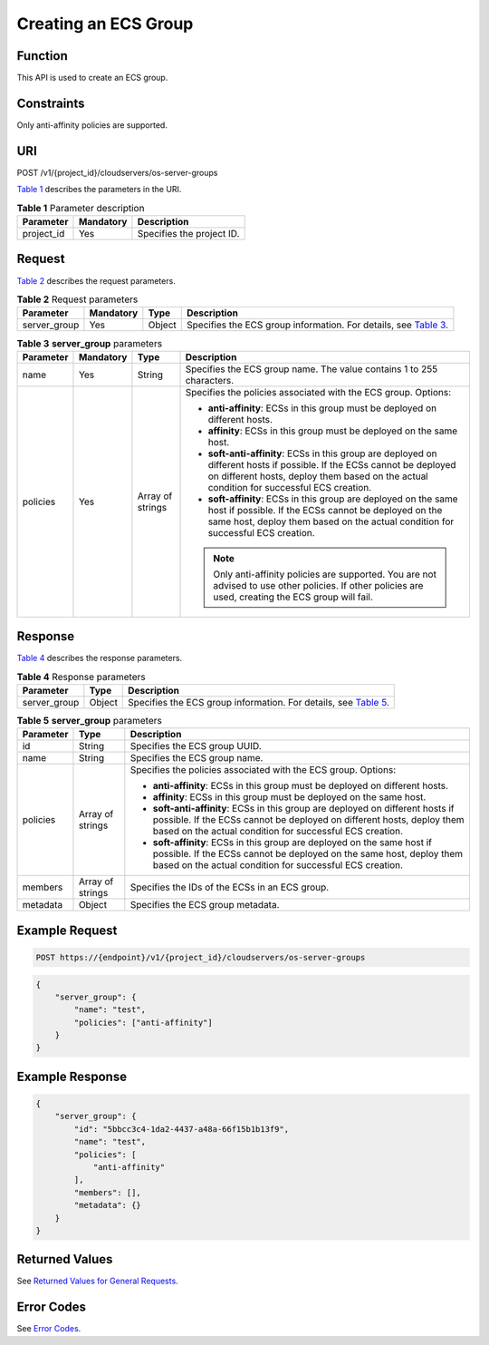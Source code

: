 Creating an ECS Group
=====================

Function
--------

This API is used to create an ECS group.

Constraints
-----------

Only anti-affinity policies are supported.

URI
---

POST /v1/{project_id}/cloudservers/os-server-groups

`Table 1 <#enustopic0161097718table11729101619308>`__ describes the parameters in the URI. 

.. _ENUSTOPIC0161097718table11729101619308:

.. table:: **Table 1** Parameter description

   ========== ========= =========================
   Parameter  Mandatory Description
   ========== ========= =========================
   project_id Yes       Specifies the project ID.
   ========== ========= =========================

Request
-------

`Table 2 <#enustopic0161097718table146581144163019>`__ describes the request parameters.



.. _ENUSTOPIC0161097718table146581144163019:

.. table:: **Table 2** Request parameters

   +--------------+-----------+--------+---------------------------------------------------------------------------------------------------------------------------+
   | Parameter    | Mandatory | Type   | Description                                                                                                               |
   +==============+===========+========+===========================================================================================================================+
   | server_group | Yes       | Object | Specifies the ECS group information. For details, see `Table 3 <#enustopic0161097718enustopic0057973153table19917766>`__. |
   +--------------+-----------+--------+---------------------------------------------------------------------------------------------------------------------------+



.. _ENUSTOPIC0161097718enustopic0057973153table19917766:

.. table:: **Table 3** **server_group** parameters

   +-----------------+-----------------+------------------+----------------------------------------------------------------------------------------------------------------------------------------------------------------------------------------------------------------------+
   | Parameter       | Mandatory       | Type             | Description                                                                                                                                                                                                          |
   +=================+=================+==================+======================================================================================================================================================================================================================+
   | name            | Yes             | String           | Specifies the ECS group name. The value contains 1 to 255 characters.                                                                                                                                                |
   +-----------------+-----------------+------------------+----------------------------------------------------------------------------------------------------------------------------------------------------------------------------------------------------------------------+
   | policies        | Yes             | Array of strings | Specifies the policies associated with the ECS group. Options:                                                                                                                                                       |
   |                 |                 |                  |                                                                                                                                                                                                                      |
   |                 |                 |                  | -  **anti-affinity**: ECSs in this group must be deployed on different hosts.                                                                                                                                        |
   |                 |                 |                  | -  **affinity**: ECSs in this group must be deployed on the same host.                                                                                                                                               |
   |                 |                 |                  | -  **soft-anti-affinity**: ECSs in this group are deployed on different hosts if possible. If the ECSs cannot be deployed on different hosts, deploy them based on the actual condition for successful ECS creation. |
   |                 |                 |                  | -  **soft-affinity**: ECSs in this group are deployed on the same host if possible. If the ECSs cannot be deployed on the same host, deploy them based on the actual condition for successful ECS creation.          |
   |                 |                 |                  |                                                                                                                                                                                                                      |
   |                 |                 |                  | .. note::                                                                                                                                                                                                            |
   |                 |                 |                  |                                                                                                                                                                                                                      |
   |                 |                 |                  |    Only anti-affinity policies are supported. You are not advised to use other policies. If other policies are used, creating the ECS group will fail.                                                               |
   +-----------------+-----------------+------------------+----------------------------------------------------------------------------------------------------------------------------------------------------------------------------------------------------------------------+

Response
--------

`Table 4 <#enustopic0161097718table776421293115>`__ describes the response parameters.



.. _ENUSTOPIC0161097718table776421293115:

.. table:: **Table 4** Response parameters

   +--------------+--------+--------------------------------------------------------------------------------------------------------------------------+
   | Parameter    | Type   | Description                                                                                                              |
   +==============+========+==========================================================================================================================+
   | server_group | Object | Specifies the ECS group information. For details, see `Table 5 <#enustopic0161097718enustopic0057973153table7944126>`__. |
   +--------------+--------+--------------------------------------------------------------------------------------------------------------------------+



.. _ENUSTOPIC0161097718enustopic0057973153table7944126:

.. table:: **Table 5** **server_group** parameters

   +-----------------------+-----------------------+----------------------------------------------------------------------------------------------------------------------------------------------------------------------------------------------------------------------+
   | Parameter             | Type                  | Description                                                                                                                                                                                                          |
   +=======================+=======================+======================================================================================================================================================================================================================+
   | id                    | String                | Specifies the ECS group UUID.                                                                                                                                                                                        |
   +-----------------------+-----------------------+----------------------------------------------------------------------------------------------------------------------------------------------------------------------------------------------------------------------+
   | name                  | String                | Specifies the ECS group name.                                                                                                                                                                                        |
   +-----------------------+-----------------------+----------------------------------------------------------------------------------------------------------------------------------------------------------------------------------------------------------------------+
   | policies              | Array of strings      | Specifies the policies associated with the ECS group. Options:                                                                                                                                                       |
   |                       |                       |                                                                                                                                                                                                                      |
   |                       |                       | -  **anti-affinity**: ECSs in this group must be deployed on different hosts.                                                                                                                                        |
   |                       |                       | -  **affinity**: ECSs in this group must be deployed on the same host.                                                                                                                                               |
   |                       |                       | -  **soft-anti-affinity**: ECSs in this group are deployed on different hosts if possible. If the ECSs cannot be deployed on different hosts, deploy them based on the actual condition for successful ECS creation. |
   |                       |                       | -  **soft-affinity**: ECSs in this group are deployed on the same host if possible. If the ECSs cannot be deployed on the same host, deploy them based on the actual condition for successful ECS creation.          |
   +-----------------------+-----------------------+----------------------------------------------------------------------------------------------------------------------------------------------------------------------------------------------------------------------+
   | members               | Array of strings      | Specifies the IDs of the ECSs in an ECS group.                                                                                                                                                                       |
   +-----------------------+-----------------------+----------------------------------------------------------------------------------------------------------------------------------------------------------------------------------------------------------------------+
   | metadata              | Object                | Specifies the ECS group metadata.                                                                                                                                                                                    |
   +-----------------------+-----------------------+----------------------------------------------------------------------------------------------------------------------------------------------------------------------------------------------------------------------+

Example Request
---------------

.. code-block::

   POST https://{endpoint}/v1/{project_id}/cloudservers/os-server-groups

.. code-block::

   {
       "server_group": {
           "name": "test",
           "policies": ["anti-affinity"]
       }
   }

Example Response
----------------

.. code-block::

   {
       "server_group": {
           "id": "5bbcc3c4-1da2-4437-a48a-66f15b1b13f9",
           "name": "test",
           "policies": [
               "anti-affinity"
           ],
           "members": [],
           "metadata": {}
       }
   }

Returned Values
---------------

See `Returned Values for General Requests <../../common_parameters/returned_values_for_general_requests.html>`__.

Error Codes
-----------

See `Error Codes <../../appendix/error_codes.html>`__.


